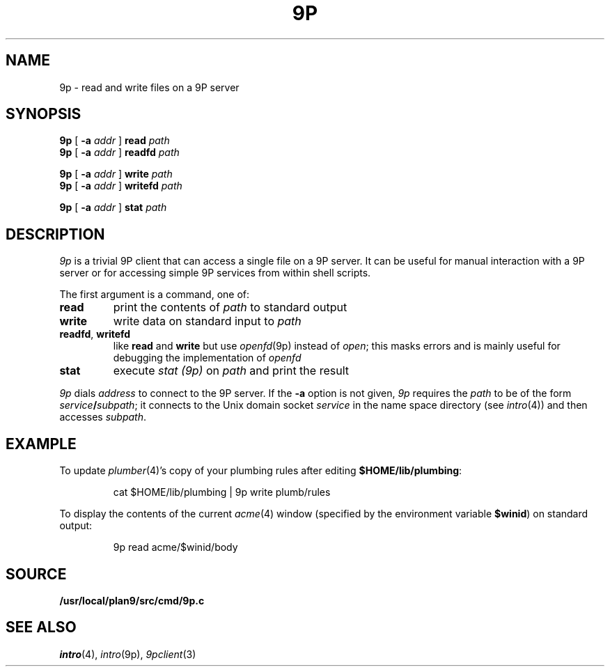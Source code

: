 .TH 9P 1
.SH NAME
9p \- read and write files on a 9P server
.SH SYNOPSIS
.B 9p
[
.B -a
.I addr
]
.B read
.I path
.br
.B 9p
[
.B -a
.I addr
]
.B readfd
.I path
.PP
.B 9p
[
.B -a
.I addr
]
.B write
.I path
.br
.B 9p
[
.B -a
.I addr
]
.B writefd
.I path
.PP
.B 9p
[
.B -a
.I addr
]
.B stat
.I path
.SH DESCRIPTION
.I 9p
is a trivial 9P client that can access a single file on a 9P server.
It can be useful for manual interaction with a 9P server or for
accessing simple 9P services from within shell scripts.
.PP
The first argument is a command, one of:
.TP
.B read
print the contents of
.I path 
to standard output
.TP
.B write
write data on standard input to
.I path
.TP
.BR readfd ", " writefd
like
.B read
and 
.B write
but use
.IR openfd (9p)
instead of
.IR open ;
this masks errors and is mainly useful for debugging
the implementation of
.I openfd
.TP
.B stat
execute
.I stat (9p)
on 
.I path
and print the result
.PD
.PP
.I 9p
dials
.I address
to connect to the 9P server.
If the
.B -a
option is not given,
.I 9p
requires the
.I path
to be of the form
.IB service / subpath \fR;
it connects to the Unix domain socket
.I service
in the name space directory
(see
.IR intro (4))
and then accesses
.IR subpath .
.SH EXAMPLE
To update
.IR plumber (4)'s
copy of your plumbing rules after editing
.BR $HOME/lib/plumbing :
.IP
.EX
cat $HOME/lib/plumbing | 9p write plumb/rules
.EE
.PP
To display the contents of the current
.IR acme (4)
window (specified by the environment variable
.BR $winid )
on standard output:
.IP
.EX
9p read acme/$winid/body
.EE
.SH SOURCE
.B /usr/local/plan9/src/cmd/9p.c
.SH SEE ALSO
.IR intro (4),
.IR intro (9p),
.IR 9pclient (3)
